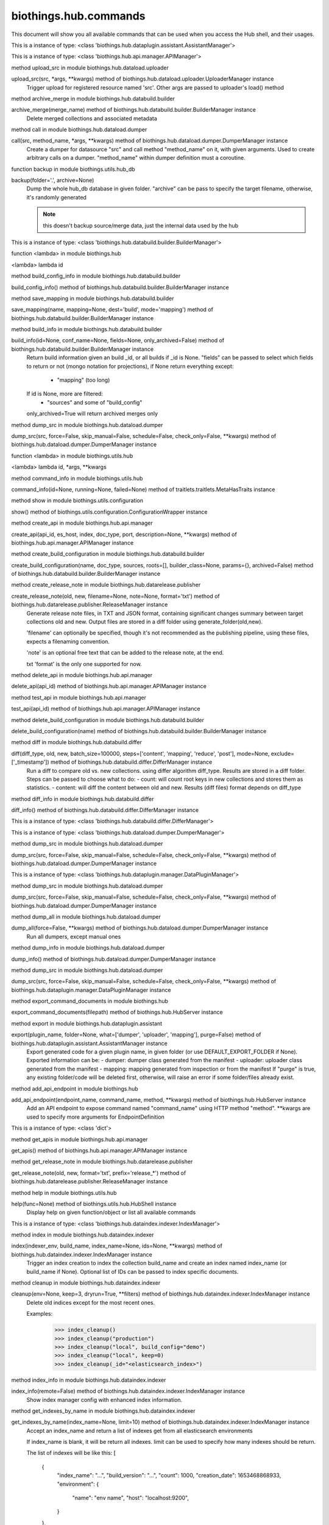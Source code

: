 biothings.hub.commands
===============================

This document will show you all available commands that can be used when you access the Hub shell, and their usages.

.. py:data:: am

This is a instance of type: <class 'biothings.hub.dataplugin.assistant.AssistantManager'>


.. py:data:: api

This is a instance of type: <class 'biothings.hub.api.manager.APIManager'>


.. py:method:: apply(src, *args, **kwargs)

method upload_src in module biothings.hub.dataload.uploader

upload_src(src, *args, **kwargs) method of biothings.hub.dataload.uploader.UploaderManager instance
    Trigger upload for registered resource named 'src'.
    Other args are passed to uploader's load() method



.. py:method:: archive(merge_name)

method archive_merge in module biothings.hub.databuild.builder

archive_merge(merge_name) method of biothings.hub.databuild.builder.BuilderManager instance
    Delete merged collections and associated metadata



.. py:method:: backend(src, method_name, *args, **kwargs)

method call in module biothings.hub.dataload.dumper

call(src, method_name, *args, **kwargs) method of biothings.hub.dataload.dumper.DumperManager instance
    Create a dumper for datasource "src" and call method "method_name" on it,
    with given arguments. Used to create arbitrary calls on a dumper.
    "method_name" within dumper definition must a coroutine.



.. py:method:: backup(folder='.', archive=None)

function backup in module biothings.utils.hub_db

backup(folder='.', archive=None)
    Dump the whole hub_db database in given folder. "archive" can be pass
    to specify the target filename, otherwise, it's randomly generated

    .. note:: this doesn't backup source/merge data, just the internal data
             used by the hub



.. py:data:: bm

This is a instance of type: <class 'biothings.hub.databuild.builder.BuilderManager'>


.. py:method:: build(id)

function <lambda> in module biothings.hub

<lambda> lambda id



.. py:method:: build_config_info()

method build_config_info in module biothings.hub.databuild.builder

build_config_info() method of biothings.hub.databuild.builder.BuilderManager instance



.. py:method:: build_save_mapping(name, mapping=None, dest='build', mode='mapping')

method save_mapping in module biothings.hub.databuild.builder

save_mapping(name, mapping=None, dest='build', mode='mapping') method of biothings.hub.databuild.builder.BuilderManager instance



.. py:method:: builds(id=None, conf_name=None, fields=None, only_archived=False)

method build_info in module biothings.hub.databuild.builder

build_info(id=None, conf_name=None, fields=None, only_archived=False) method of biothings.hub.databuild.builder.BuilderManager instance
    Return build information given an build _id, or all builds
    if _id is None. "fields" can be passed to select which fields
    to return or not (mongo notation for projections), if None
    return everything except:
     - "mapping" (too long)
    If id is None, more are filtered:
     - "sources" and some of "build_config"
    only_archived=True will return archived merges only



.. py:method:: check(src, force=False, skip_manual=False, schedule=False, check_only=False, **kwargs)

method dump_src in module biothings.hub.dataload.dumper

dump_src(src, force=False, skip_manual=False, schedule=False, check_only=False, **kwargs) method of biothings.hub.dataload.dumper.DumperManager instance



.. py:method:: command(id, *args, **kwargs)

function <lambda> in module biothings.utils.hub

<lambda> lambda id, *args, **kwargs



.. py:method:: commands(id=None, running=None, failed=None)

method command_info in module biothings.utils.hub

command_info(id=None, running=None, failed=None) method of traitlets.traitlets.MetaHasTraits instance



.. py:method:: config()

method show in module biothings.utils.configuration

show() method of biothings.utils.configuration.ConfigurationWrapper instance



.. py:method:: create_api(api_id, es_host, index, doc_type, port, description=None, **kwargs)

method create_api in module biothings.hub.api.manager

create_api(api_id, es_host, index, doc_type, port, description=None, **kwargs) method of biothings.hub.api.manager.APIManager instance



.. py:method:: create_build_conf(name, doc_type, sources, roots=[], builder_class=None, params={}, archived=False)

method create_build_configuration in module biothings.hub.databuild.builder

create_build_configuration(name, doc_type, sources, roots=[], builder_class=None, params={}, archived=False) method of biothings.hub.databuild.builder.BuilderManager instance



.. py:method:: create_release_note(old, new, filename=None, note=None, format='txt')

method create_release_note in module biothings.hub.datarelease.publisher

create_release_note(old, new, filename=None, note=None, format='txt') method of biothings.hub.datarelease.publisher.ReleaseManager instance
    Generate release note files, in TXT and JSON format, containing significant changes
    summary between target collections old and new. Output files
    are stored in a diff folder using generate_folder(old,new).

    'filename' can optionally be specified, though it's not recommended as the publishing pipeline,
    using these files, expects a filenaming convention.

    'note' is an optional free text that can be added to the release note, at the end.

    txt 'format' is the only one supported for now.



.. py:method:: delete_api(api_id)

method delete_api in module biothings.hub.api.manager

delete_api(api_id) method of biothings.hub.api.manager.APIManager instance



.. py:method:: test_api(api_id)

method test_api in module biothings.hub.api.manager

test_api(api_id) method of biothings.hub.api.manager.APIManager instance



.. py:method:: delete_build_conf(name)

method delete_build_configuration in module biothings.hub.databuild.builder

delete_build_configuration(name) method of biothings.hub.databuild.builder.BuilderManager instance



.. py:method:: diff(diff_type, old, new, batch_size=100000, steps=['content', 'mapping', 'reduce', 'post'], mode=None, exclude=['_timestamp'])

method diff in module biothings.hub.databuild.differ

diff(diff_type, old, new, batch_size=100000, steps=['content', 'mapping', 'reduce', 'post'], mode=None, exclude=['_timestamp']) method of biothings.hub.databuild.differ.DifferManager instance
    Run a diff to compare old vs. new collections. using differ algorithm diff_type. Results are stored in
    a diff folder.
    Steps can be passed to choose what to do:
    - count: will count root keys in new collections and stores them as statistics.
    - content: will diff the content between old and new. Results (diff files) format depends on diff_type



.. py:method:: diff_info()

method diff_info in module biothings.hub.databuild.differ

diff_info() method of biothings.hub.databuild.differ.DifferManager instance



.. py:data:: dim

This is a instance of type: <class 'biothings.hub.databuild.differ.DifferManager'>


.. py:data:: dm

This is a instance of type: <class 'biothings.hub.dataload.dumper.DumperManager'>


.. py:method:: download(src, force=False, skip_manual=False, schedule=False, check_only=False, **kwargs)

method dump_src in module biothings.hub.dataload.dumper

dump_src(src, force=False, skip_manual=False, schedule=False, check_only=False, **kwargs) method of biothings.hub.dataload.dumper.DumperManager instance



.. py:data:: dpm

This is a instance of type: <class 'biothings.hub.dataplugin.manager.DataPluginManager'>


.. py:method:: dump(src, force=False, skip_manual=False, schedule=False, check_only=False, **kwargs)

method dump_src in module biothings.hub.dataload.dumper

dump_src(src, force=False, skip_manual=False, schedule=False, check_only=False, **kwargs) method of biothings.hub.dataload.dumper.DumperManager instance



.. py:method:: dump_all(force=False, **kwargs)

method dump_all in module biothings.hub.dataload.dumper

dump_all(force=False, **kwargs) method of biothings.hub.dataload.dumper.DumperManager instance
    Run all dumpers, except manual ones



.. py:method:: dump_info()

method dump_info in module biothings.hub.dataload.dumper

dump_info() method of biothings.hub.dataload.dumper.DumperManager instance



.. py:method:: dump_plugin(src, force=False, skip_manual=False, schedule=False, check_only=False, **kwargs)

method dump_src in module biothings.hub.dataload.dumper

dump_src(src, force=False, skip_manual=False, schedule=False, check_only=False, **kwargs) method of biothings.hub.dataplugin.manager.DataPluginManager instance



.. py:method:: export_command_documents(filepath)

method export_command_documents in module biothings.hub

export_command_documents(filepath) method of biothings.hub.HubServer instance



.. py:method:: export_plugin(plugin_name, folder=None, what=['dumper', 'uploader', 'mapping'], purge=False)

method export in module biothings.hub.dataplugin.assistant

export(plugin_name, folder=None, what=['dumper', 'uploader', 'mapping'], purge=False) method of biothings.hub.dataplugin.assistant.AssistantManager instance
    Export generated code for a given plugin name, in given folder
    (or use DEFAULT_EXPORT_FOLDER if None). Exported information can be:
    - dumper: dumper class generated from the manifest
    - uploader: uploader class generated from the manifest
    - mapping: mapping generated from inspection or from the manifest
    If "purge" is true, any existing folder/code will be deleted first, otherwise,
    will raise an error if some folder/files already exist.



.. py:method:: expose(endpoint_name, command_name, method, **kwargs)

method add_api_endpoint in module biothings.hub

add_api_endpoint(endpoint_name, command_name, method, **kwargs) method of biothings.hub.HubServer instance
    Add an API endpoint to expose command named "command_name"
    using HTTP method "method". **kwargs are used to specify
    more arguments for EndpointDefinition



.. py:data:: g

This is a instance of type: <class 'dict'>


.. py:method:: get_apis()

method get_apis in module biothings.hub.api.manager

get_apis() method of biothings.hub.api.manager.APIManager instance



.. py:method:: get_release_note(old, new, format='txt', prefix='release_*')

method get_release_note in module biothings.hub.datarelease.publisher

get_release_note(old, new, format='txt', prefix='release_*') method of biothings.hub.datarelease.publisher.ReleaseManager instance



.. py:method:: help(func=None)

method help in module biothings.utils.hub

help(func=None) method of biothings.utils.hub.HubShell instance
    Display help on given function/object or list all available commands



.. py:data:: im

This is a instance of type: <class 'biothings.hub.dataindex.indexer.IndexManager'>


.. py:method:: index(indexer_env, build_name, index_name=None, ids=None, **kwargs)

method index in module biothings.hub.dataindex.indexer

index(indexer_env, build_name, index_name=None, ids=None, **kwargs) method of biothings.hub.dataindex.indexer.IndexManager instance
    Trigger an index creation to index the collection build_name and create an
    index named index_name (or build_name if None). Optional list of IDs can be
    passed to index specific documents.



.. py:method:: index_cleanup(env=None, keep=3, dryrun=True, **filters)

method cleanup in module biothings.hub.dataindex.indexer

cleanup(env=None, keep=3, dryrun=True, **filters) method of biothings.hub.dataindex.indexer.IndexManager instance
    Delete old indices except for the most recent ones.

    Examples:
        >>> index_cleanup()
        >>> index_cleanup("production")
        >>> index_cleanup("local", build_config="demo")
        >>> index_cleanup("local", keep=0)
        >>> index_cleanup(_id="<elasticsearch_index>")



.. py:data:: index_config




.. py:method:: index_info(remote=False)

method index_info in module biothings.hub.dataindex.indexer

index_info(remote=False) method of biothings.hub.dataindex.indexer.IndexManager instance
    Show index manager config with enhanced index information.



.. py:method:: indexes_by_name(index_name=None, limit=10)

method get_indexes_by_name in module biothings.hub.dataindex.indexer

get_indexes_by_name(index_name=None, limit=10) method of biothings.hub.dataindex.indexer.IndexManager instance
    Accept an index_name and return a list of indexes get from all elasticsearch environments

    If index_name is blank, it will be return all indexes.
    limit can be used to specify how many indexes should be return.

    The list of indexes will be like this:
    [
        {
            "index_name": "...",
            "build_version": "...",
            "count": 1000,
            "creation_date": 1653468868933,
            "environment": {
                "name": "env name",
                "host": "localhost:9200",
            }
        },
    ]



.. py:method:: info(src, method_name, *args, **kwargs)

method call in module biothings.hub.dataload.dumper

call(src, method_name, *args, **kwargs) method of biothings.hub.dataload.dumper.DumperManager instance
    Create a dumper for datasource "src" and call method "method_name" on it,
    with given arguments. Used to create arbitrary calls on a dumper.
    "method_name" within dumper definition must a coroutine.



.. py:method:: inspect(data_provider, mode='type', batch_size=10000, limit=None, sample=None, **kwargs)

method inspect in module biothings.hub.datainspect.inspector

inspect(data_provider, mode='type', batch_size=10000, limit=None, sample=None, **kwargs) method of biothings.hub.datainspect.inspector.InspectorManager instance
    Inspect given data provider:
    - backend definition, see bt.hub.dababuild.create_backend for
      supported format), eg "merged_collection" or ("src","clinvar")
    - or callable yielding documents
    Mode:
    - "type": will inspect and report type map found in data (internal/non-standard format)
    - "mapping": will inspect and return a map compatible for later
      ElasticSearch mapping generation (see bt.utils.es.generate_es_mapping)
    - "stats": will inspect and report types + different counts found in
      data, giving a detailed overview of the volumetry of each fields and sub-fields
    - "jsonschema", same as "type" but result is formatted as json-schema standard
    - limit: when set to an integer, will inspect only x documents.
    - sample: combined with limit, for each document, if random.random() <= sample (float),
      the document is inspected. This option allows to inspect only a sample of data.



.. py:method:: install(src_name, version='latest', dry=False, force=False, use_no_downtime_method=True)

method install in module biothings.hub.standalone

install(src_name, version='latest', dry=False, force=False, use_no_downtime_method=True) method of biothings.hub.standalone.AutoHubFeature instance
    Update hub's data up to the given version (default is latest available),
    using full and incremental updates to get up to that given version (if possible).



.. py:data:: ism

This is a instance of type: <class 'biothings.hub.datainspect.inspector.InspectorManager'>


.. py:data:: jm

This is a instance of type: <class 'biothings.utils.manager.JobManager'>


.. py:method:: job_info()

method job_info in module biothings.utils.manager

job_info() method of biothings.utils.manager.JobManager instance



.. py:method:: jsondiff(src, dst, **kwargs)

function make in module biothings.utils.jsondiff

make(src, dst, **kwargs)



.. py:method:: list()

method list_biothings in module biothings.hub.standalone

list_biothings() method of biothings.hub.standalone.AutoHubFeature instance
    Example:
    [{'name': 'mygene.info',
    'url': 'https://biothings-releases.s3-us-west-2.amazonaws.com/mygene.info/versions.json'}]



.. py:data:: loop

This is a instance of type: <class 'asyncio.unix_events._UnixSelectorEventLoop'>


.. py:method:: lsmerge(build_config=None, only_archived=False)

method list_merge in module biothings.hub.databuild.builder

list_merge(build_config=None, only_archived=False) method of biothings.hub.databuild.builder.BuilderManager instance



.. py:method:: merge(build_name, sources=None, target_name=None, **kwargs)

method merge in module biothings.hub.databuild.builder

merge(build_name, sources=None, target_name=None, **kwargs) method of biothings.hub.databuild.builder.BuilderManager instance
    Trigger a merge for build named 'build_name'. Optional list of sources can be
    passed (one single or a list). target_name is the target collection name used
    to store to merge data. If none, each call will generate a unique target_name.



.. py:data:: pending

This is a instance of type: <class 'str'>


.. py:data:: pqueue

This is a instance of type: <class 'concurrent.futures.process.ProcessPoolExecutor'>


.. py:method:: publish(publisher_env, snapshot_or_build_name, *args, **kwargs)

method publish in module biothings.hub.datarelease.publisher

publish(publisher_env, snapshot_or_build_name, *args, **kwargs) method of biothings.hub.datarelease.publisher.ReleaseManager instance



.. py:method:: publish_diff(publisher_env, build_name, previous_build=None, steps=['pre', 'reset', 'upload', 'meta', 'post'])

method publish_diff in module biothings.hub.datarelease.publisher

publish_diff(publisher_env, build_name, previous_build=None, steps=['pre', 'reset', 'upload', 'meta', 'post']) method of biothings.hub.datarelease.publisher.ReleaseManager instance



.. py:method:: publish_snapshot(publisher_env, snapshot, build_name=None, previous_build=None, steps=['pre', 'meta', 'post'])

method publish_snapshot in module biothings.hub.datarelease.publisher

publish_snapshot(publisher_env, snapshot, build_name=None, previous_build=None, steps=['pre', 'meta', 'post']) method of biothings.hub.datarelease.publisher.ReleaseManager instance



.. py:method:: quick_index(datasource_name, doc_type, indexer_env, subsource=None, index_name=None, **kwargs)

method quick_index in module biothings.hub

quick_index(datasource_name, doc_type, indexer_env, subsource=None, index_name=None, **kwargs) method of biothings.hub.HubServer instance
    Intention for datasource developers to quickly create an index to test their datasources.
    Automatically create temporary build config, build collection
    Then call the index method with the temporary build collection's name



.. py:method:: register_url(url)

method register_url in module biothings.hub.dataplugin.assistant

register_url(url) method of biothings.hub.dataplugin.assistant.AssistantManager instance



.. py:method:: release_info(env=None, remote=False)

method release_info in module biothings.hub.datarelease.publisher

release_info(env=None, remote=False) method of biothings.hub.datarelease.publisher.ReleaseManager instance



.. py:method:: report(old_db_col_names, new_db_col_names, report_filename='report.txt', format='txt', detailed=True, max_reported_ids=None, max_randomly_picked=None, mode=None)

method diff_report in module biothings.hub.databuild.differ

diff_report(old_db_col_names, new_db_col_names, report_filename='report.txt', format='txt', detailed=True, max_reported_ids=None, max_randomly_picked=None, mode=None) method of biothings.hub.databuild.differ.DifferManager instance



.. py:method:: reset_backend(src, method_name, *args, **kwargs)

method call in module biothings.hub.dataload.dumper

call(src, method_name, *args, **kwargs) method of biothings.hub.dataload.dumper.DumperManager instance
    Create a dumper for datasource "src" and call method "method_name" on it,
    with given arguments. Used to create arbitrary calls on a dumper.
    "method_name" within dumper definition must a coroutine.



.. py:method:: reset_synced(old, new)

method reset_synced in module biothings.hub.datarelease.publisher

reset_synced(old, new) method of biothings.hub.datarelease.publisher.ReleaseManager instance
    Reset sync flags for diff files produced between "old" and "new" build.
    Once a diff has been applied, diff files are flagged as synced so subsequent diff
    won't be applied twice (for optimization reasons, not to avoid data corruption since
    diff files can be safely applied multiple times).
    In any needs to apply the diff another time, diff files needs to reset.



.. py:method:: resetconf(name=None)

method reset in module biothings.utils.configuration

reset(name=None) method of biothings.utils.configuration.ConfigurationWrapper instance



.. py:method:: restart(force=False, stop=False)

method restart in module biothings.utils.hub

restart(force=False, stop=False) method of biothings.utils.hub.HubShell instance



.. py:method:: restore(archive, drop=False)

function restore in module biothings.utils.hub_db

restore(archive, drop=False)
    Restore database from given archive. If drop is True, then delete existing collections



.. py:data:: rm

This is a instance of type: <class 'biothings.hub.datarelease.publisher.ReleaseManager'>


.. py:method:: rmmerge(merge_name)

method delete_merge in module biothings.hub.databuild.builder

delete_merge(merge_name) method of biothings.hub.databuild.builder.BuilderManager instance
    Delete merged collections and associated metadata



.. py:method:: sch(loop)

function get_schedule in module biothings.hub

get_schedule(loop)
    try to render job in a human-readable way...



.. py:method:: schedule(crontab, func, *args, **kwargs)

method schedule in module biothings.utils.manager

schedule(crontab, func, *args, **kwargs) method of biothings.utils.manager.JobManager instance
    Helper to create a cron job from a callable "func". *argd, and **kwargs
    are passed to func. "crontab" follows aicron notation.



.. py:method:: setconf(name, value)

method store_value_to_db in module biothings.utils.configuration

store_value_to_db(name, value) method of biothings.utils.configuration.ConfigurationWrapper instance



.. py:data:: sm

This is a instance of type: <class 'biothings.hub.dataload.source.SourceManager'>


.. py:method:: snapshot(snapshot_env, index, snapshot=None)

method snapshot in module biothings.hub.dataindex.snapshooter

snapshot(snapshot_env, index, snapshot=None) method of biothings.hub.dataindex.snapshooter.SnapshotManager instance
    Create a snapshot named "snapshot" (or, by default, same name as the index)
    from "index" according to environment definition (repository, etc...) "env".



.. py:method:: snapshot_cleanup(env=None, keep=3, group_by='build_config', dryrun=True, **filters)

method cleanup in module biothings.hub.dataindex.snapshooter

cleanup(env=None, keep=3, group_by='build_config', dryrun=True, **filters) method of biothings.hub.dataindex.snapshooter.SnapshotManager instance
    Delete past snapshots and keep only the most recent ones.

    Examples:
        >>> snapshot_cleanup()
        >>> snapshot_cleanup("s3_outbreak")
        >>> snapshot_cleanup("s3_outbreak", keep=0)



.. py:data:: snapshot_config




.. py:method:: snapshot_info(env=None, remote=False)

method snapshot_info in module biothings.hub.dataindex.snapshooter

snapshot_info(env=None, remote=False) method of biothings.hub.dataindex.snapshooter.SnapshotManager instance



.. py:method:: source_info(name, debug=False)

method get_source in module biothings.hub.dataload.source

get_source(name, debug=False) method of biothings.hub.dataload.source.SourceManager instance



.. py:method:: source_reset(name, key='upload', subkey=None)

method reset in module biothings.hub.dataload.source

reset(name, key='upload', subkey=None) method of biothings.hub.dataload.source.SourceManager instance
    Reset, ie. delete, internal data (src_dump document) for given source name, key subkey.
    This method is useful to clean outdated information in Hub's internal database.

    Ex: key=upload, name=mysource, subkey=mysubsource, will delete entry in corresponding
        src_dump doc (_id=mysource), under key "upload", for sub-source named "mysubsource"

    "key" can be either 'download', 'upload' or 'inspect'. Because there's no such notion of subkey for
    dumpers (ie. 'download', subkey is optional.



.. py:method:: source_save_mapping(name, mapping=None, dest='master', mode='mapping')

method save_mapping in module biothings.hub.dataload.source

save_mapping(name, mapping=None, dest='master', mode='mapping') method of biothings.hub.dataload.source.SourceManager instance



.. py:method:: sources(id=None, debug=False, detailed=False)

method get_sources in module biothings.hub.dataload.source

get_sources(id=None, debug=False, detailed=False) method of biothings.hub.dataload.source.SourceManager instance



.. py:data:: ssm

This is a instance of type: <class 'biothings.hub.dataindex.snapshooter.SnapshotManager'>


.. py:method:: start_api(api_id)

method start_api in module biothings.hub.api.manager

start_api(api_id) method of biothings.hub.api.manager.APIManager instance



.. py:method:: status(managers)

function status in module biothings.hub

status(managers)
    Return a global hub status (number or sources, documents, etc...)
    according to available managers



.. py:method:: stop(force=False)

method stop in module biothings.utils.hub

stop(force=False) method of biothings.utils.hub.HubShell instance



.. py:method:: stop_api(api_id)

method stop_api in module biothings.hub.api.manager

stop_api(api_id) method of biothings.hub.api.manager.APIManager instance



.. py:data:: sym

This is a instance of type: <class 'biothings.hub.databuild.syncer.SyncerManager'>


.. py:method:: sync(backend_type, old_db_col_names, new_db_col_names, diff_folder=None, batch_size=10000, mode=None, target_backend=None, steps=['mapping', 'content', 'meta', 'post'], debug=False)

method sync in module biothings.hub.databuild.syncer

sync(backend_type, old_db_col_names, new_db_col_names, diff_folder=None, batch_size=10000, mode=None, target_backend=None, steps=['mapping', 'content', 'meta', 'post'], debug=False) method of biothings.hub.databuild.syncer.SyncerManager instance



.. py:method:: top(action='summary')

method top in module biothings.utils.manager

top(action='summary') method of biothings.utils.manager.JobManager instance



.. py:data:: tqueue

This is a instance of type: <class 'concurrent.futures.thread.ThreadPoolExecutor'>


.. py:data:: um

This is a instance of type: <class 'biothings.hub.dataload.uploader.UploaderManager'>


.. py:method:: unregister_url(url=None, name=None)

method unregister_url in module biothings.hub.dataplugin.assistant

unregister_url(url=None, name=None) method of biothings.hub.dataplugin.assistant.AssistantManager instance



.. py:method:: update_build_conf(name, doc_type, sources, roots=[], builder_class=None, params={}, archived=False)

method update_build_configuration in module biothings.hub.databuild.builder

update_build_configuration(name, doc_type, sources, roots=[], builder_class=None, params={}, archived=False) method of biothings.hub.databuild.builder.BuilderManager instance



.. py:method:: update_metadata(indexer_env, index_name, build_name=None, _meta=None)

method update_metadata in module biothings.hub.dataindex.indexer

update_metadata(indexer_env, index_name, build_name=None, _meta=None) method of biothings.hub.dataindex.indexer.IndexManager instance
    Update _meta field of the index mappings, basing on
        1. the _meta value provided, including {}.
        2. the _meta value of the build_name in src_build.
        3. the _meta value of the build with the same name as the index.

    Examples:
        update_metadata("local", "mynews_201228_vsdevjd")
        update_metadata("local", "mynews_201228_vsdevjd", _meta={})
        update_metadata("local", "mynews_201228_vsdevjd", _meta={"author":"b"})
        update_metadata("local", "mynews_201228_current", "mynews_201228_vsdevjd")



.. py:method:: update_source_meta(src, dry=False)

method update_source_meta in module biothings.hub.dataload.uploader

update_source_meta(src, dry=False) method of biothings.hub.dataload.uploader.UploaderManager instance
    Trigger update for registered resource named 'src'.



.. py:method:: upgrade(code_base)

function upgrade in module biothings.hub

upgrade(code_base)
    Upgrade (git pull) repository for given code base name ("biothings_sdk" or "application")



.. py:method:: upload(src, *args, **kwargs)

method upload_src in module biothings.hub.dataload.uploader

upload_src(src, *args, **kwargs) method of biothings.hub.dataload.uploader.UploaderManager instance
    Trigger upload for registered resource named 'src'.
    Other args are passed to uploader's load() method



.. py:method:: upload_all(raise_on_error=False, **kwargs)

method upload_all in module biothings.hub.dataload.uploader

upload_all(raise_on_error=False, **kwargs) method of biothings.hub.dataload.uploader.UploaderManager instance
    Trigger upload processes for all registered resources.
    `**kwargs` are passed to upload_src() method



.. py:method:: upload_info()

method upload_info in module biothings.hub.dataload.uploader

upload_info() method of biothings.hub.dataload.uploader.UploaderManager instance



.. py:method:: validate_mapping(mapping, env)

method validate_mapping in module biothings.hub.dataindex.indexer

validate_mapping(mapping, env) method of biothings.hub.dataindex.indexer.IndexManager instance



.. py:method:: versions(src, method_name, *args, **kwargs)

method call in module biothings.hub.dataload.dumper

call(src, method_name, *args, **kwargs) method of biothings.hub.dataload.dumper.DumperManager instance
    Create a dumper for datasource "src" and call method "method_name" on it,
    with given arguments. Used to create arbitrary calls on a dumper.
    "method_name" within dumper definition must a coroutine.



.. py:method:: whatsnew(build_name=None, old=None)

method whatsnew in module biothings.hub.databuild.builder

whatsnew(build_name=None, old=None) method of biothings.hub.databuild.builder.BuilderManager instance
    Return datasources which have changed since last time
    (last time is datasource information from metadata, either from
    given old src_build doc name, or the latest found if old=None)
